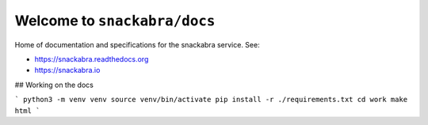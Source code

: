 Welcome to ``snackabra/docs``
================================

Home of documentation and specifications for the snackabra service. See:

* https://snackabra.readthedocs.org
* https://snackabra.io

## Working on the docs

```
python3 -m venv venv
source venv/bin/activate
pip install -r ./requirements.txt
cd work
make html
```


